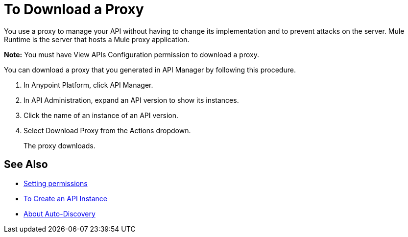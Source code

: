 = To Download a Proxy

You use a proxy to manage your API without having to change its implementation and to prevent attacks on the server. Mule Runtime is the server that hosts a Mule proxy application.

*Note:* You must have View APIs Configuration permission to download a proxy.

You can download a proxy that you generated in API Manager by following this procedure.

. In Anypoint Platform, click API Manager.
. In API Administration, expand an API version to show its instances.
. Click the name of an instance of an API version.
+
. Select Download Proxy from the Actions dropdown.
// when Mule 4 is released, will this dialog list it, or will u download some other way?
+
The proxy downloads.

== See Also

* link:/api-manager/v/2.x/environment-permission-task[Setting permissions]
* link:/api-manager/v/2.x/create-instance-task[To Create an API Instance]
* link:/api-manager/v/2.x/api-auto-discovery-new-concept[About Auto-Discovery]
